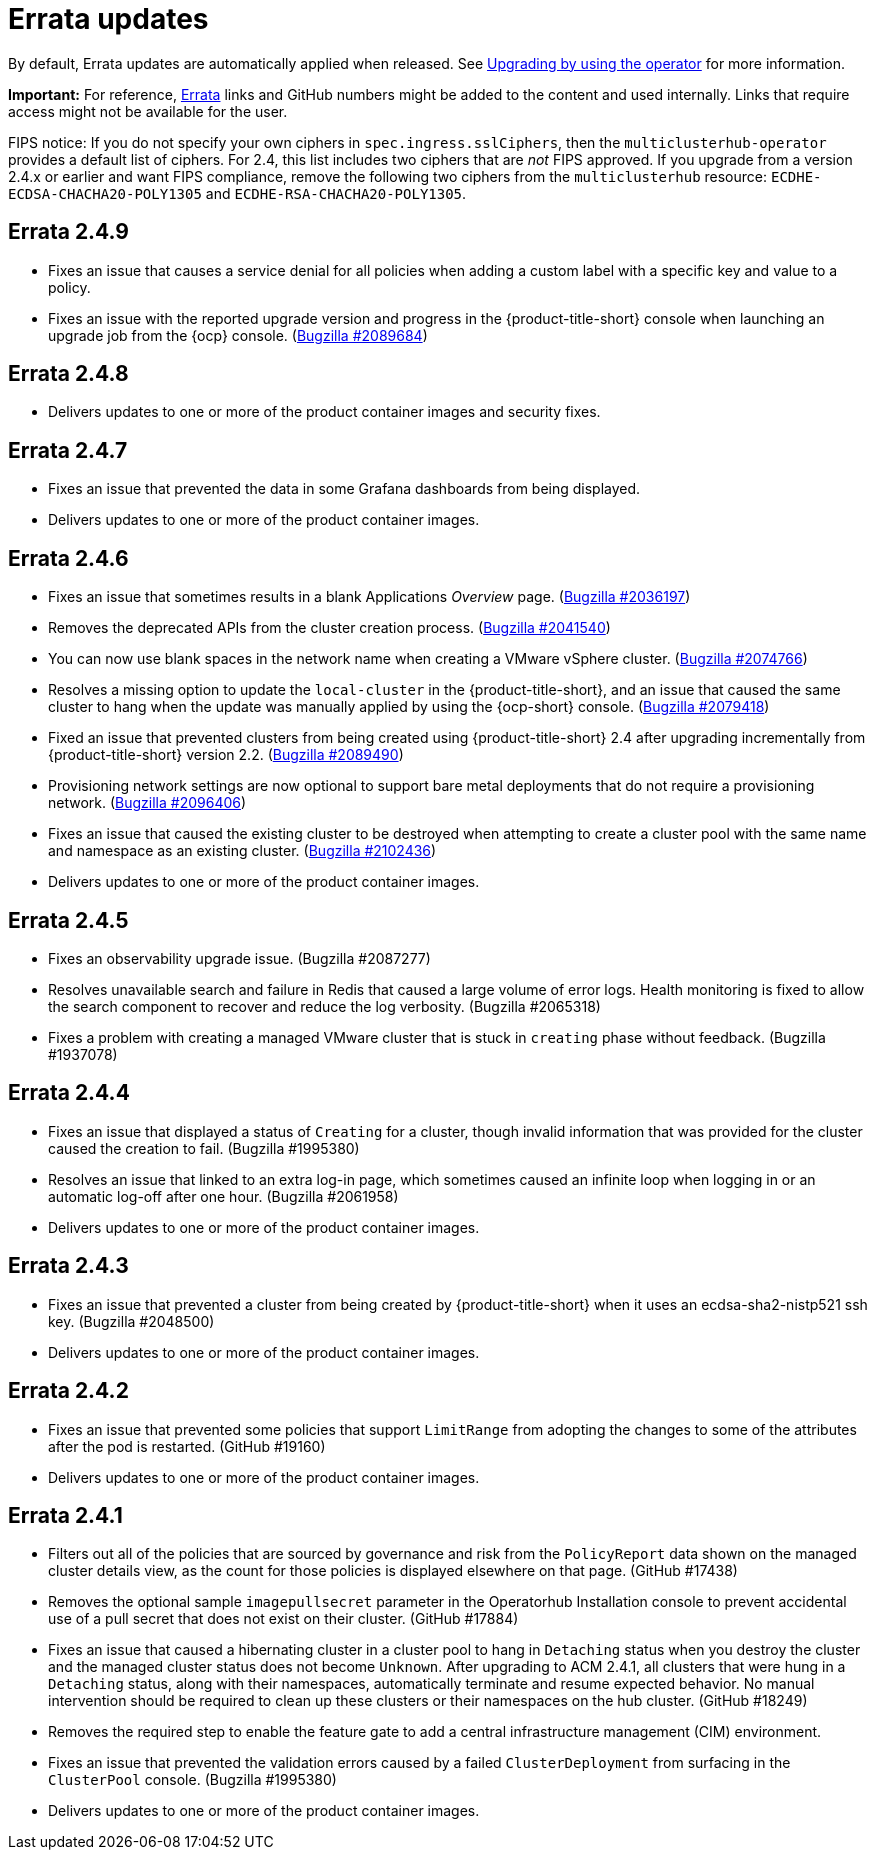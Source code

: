 [#errata-updates]
= Errata updates

By default, Errata updates are automatically applied when released. See link:../install/upgrade_hub.adoc#upgrading-by-using-the-operator[Upgrading by using the operator] for more information.

*Important:* For reference, https://access.redhat.com/errata/#/[Errata] links and GitHub numbers might be added to the content and used internally. Links that require access might not be available for the user. 

FIPS notice: If you do not specify your own ciphers in `spec.ingress.sslCiphers`, then the `multiclusterhub-operator` provides a default list of ciphers. For 2.4, this list includes two ciphers that are _not_ FIPS approved. If you upgrade from a version 2.4.x or earlier and want FIPS compliance, remove the following two ciphers from the `multiclusterhub` resource: `ECDHE-ECDSA-CHACHA20-POLY1305` and `ECDHE-RSA-CHACHA20-POLY1305`.

== Errata 2.4.9

* Fixes an issue that causes a service denial for all policies when adding a custom label with a specific key and value to a policy.

* Fixes an issue with the reported upgrade version and progress in the {product-title-short} console when launching an upgrade job from the {ocp} console. (https://bugzilla.redhat.com/show_bug.cgi?id=2089684[Bugzilla #2089684])

== Errata 2.4.8

* Delivers updates to one or more of the product container images and security fixes.

== Errata 2.4.7

* Fixes an issue that prevented the data in some Grafana dashboards from being displayed.

* Delivers updates to one or more of the product container images.

== Errata 2.4.6

* Fixes an issue that sometimes results in a blank Applications _Overview_ page. (https://bugzilla.redhat.com/show_bug.cgi?id=2036197[Bugzilla #2036197])

* Removes the deprecated APIs from the cluster creation process. (https://bugzilla.redhat.com/show_bug.cgi?id=2041540[Bugzilla #2041540])

* You can now use blank spaces in the network name when creating a VMware vSphere cluster. (https://bugzilla.redhat.com/show_bug.cgi?id=2074766[Bugzilla #2074766])

* Resolves a missing option to update the `local-cluster` in the {product-title-short}, and an issue that caused the same cluster to hang when the update was manually applied by using the {ocp-short} console. (https://bugzilla.redhat.com/show_bug.cgi?id=2079418[Bugzilla #2079418])

* Fixed an issue that prevented clusters from being created using {product-title-short} 2.4 after upgrading incrementally from {product-title-short} version 2.2. (https://bugzilla.redhat.com/show_bug.cgi?id=2089490[Bugzilla #2089490])

* Provisioning network settings are now optional to support bare metal deployments that do not require a provisioning network. (https://bugzilla.redhat.com/show_bug.cgi?id=2096406[Bugzilla #2096406])

* Fixes an issue that caused the existing cluster to be destroyed when attempting to create a cluster pool with the same name and namespace as an existing cluster. (https://bugzilla.redhat.com/show_bug.cgi?id=2102436[Bugzilla #2102436])

* Delivers updates to one or more of the product container images.

== Errata 2.4.5

* Fixes an observability upgrade issue. (Bugzilla #2087277)  

* Resolves unavailable search and failure in Redis that caused a large volume of error logs. Health monitoring is fixed to allow the search component to recover and reduce the log verbosity. (Bugzilla #2065318)

* Fixes a problem with creating a managed VMware cluster that is stuck in `creating` phase without feedback. (Bugzilla #1937078)

== Errata 2.4.4

* Fixes an issue that displayed a status of `Creating` for a cluster, though invalid information that was provided for the cluster caused the creation to fail. (Bugzilla #1995380)  

* Resolves an issue that linked to an extra log-in page, which sometimes caused an infinite loop when logging in or an automatic log-off after one hour. (Bugzilla #2061958)

* Delivers updates to one or more of the product container images.

== Errata 2.4.3

* Fixes an issue that prevented a cluster from being created by {product-title-short} when it uses an ecdsa-sha2-nistp521 ssh key. (Bugzilla #2048500)

* Delivers updates to one or more of the product container images.

== Errata 2.4.2

* Fixes an issue that prevented some policies that support `LimitRange` from adopting the changes to some of the attributes after the pod is restarted. (GitHub #19160)

* Delivers updates to one or more of the product container images.

== Errata 2.4.1

* Filters out all of the policies that are sourced by governance and risk from the `PolicyReport` data shown on the managed cluster details view, as the count for those policies is displayed elsewhere on that page. (GitHub #17438)

* Removes the optional sample `imagepullsecret` parameter in the Operatorhub Installation console to prevent accidental use of a pull secret that does not exist on their cluster. (GitHub #17884)

* Fixes an issue that caused a hibernating cluster in a cluster pool to hang in `Detaching` status when you destroy the cluster and the managed cluster status does not become `Unknown`. After upgrading to ACM 2.4.1, all clusters that were hung in a `Detaching` status, along with their namespaces, automatically terminate and resume expected behavior. No manual intervention should be required to clean up these clusters or their namespaces on the hub cluster. (GitHub #18249)

* Removes the required step to enable the feature gate to add a central infrastructure management (CIM) environment.

* Fixes an issue that prevented the validation errors caused by a failed `ClusterDeployment` from surfacing in the `ClusterPool` console. (Bugzilla #1995380)

* Delivers updates to one or more of the product container images.

